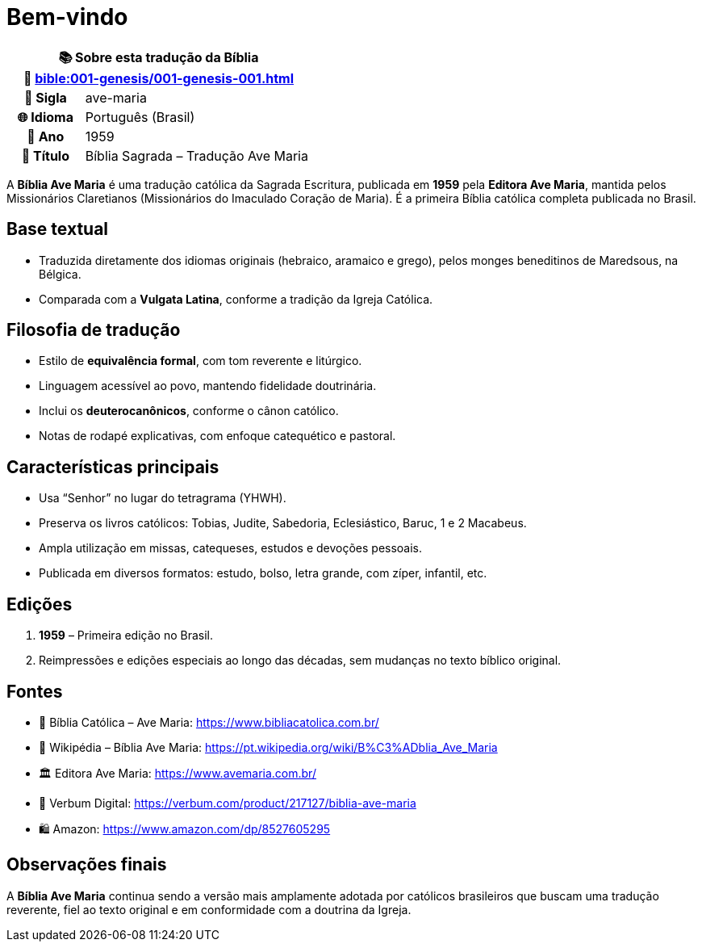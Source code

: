 = Bem-vindo

[cols="1h,3", options="header"]
|===
2+|📚 *Sobre esta tradução da Bíblia* +
🔗 xref:bible:001-genesis/001-genesis-001.adoc[]

|📛 Sigla   |ave-maria
|🌐 Idioma  |Português (Brasil)
|📅 Ano     |1959
|📖 Título  |Bíblia Sagrada – Tradução Ave Maria
|===

A *Bíblia Ave Maria* é uma tradução católica da Sagrada Escritura, publicada em **1959** pela *Editora Ave Maria*, mantida pelos Missionários Claretianos (Missionários do Imaculado Coração de Maria). É a primeira Bíblia católica completa publicada no Brasil.

== Base textual

* Traduzida diretamente dos idiomas originais (hebraico, aramaico e grego), pelos monges beneditinos de Maredsous, na Bélgica.
* Comparada com a *Vulgata Latina*, conforme a tradição da Igreja Católica.

== Filosofia de tradução

* Estilo de **equivalência formal**, com tom reverente e litúrgico.
* Linguagem acessível ao povo, mantendo fidelidade doutrinária.
* Inclui os **deuterocanônicos**, conforme o cânon católico.
* Notas de rodapé explicativas, com enfoque catequético e pastoral.

== Características principais

* Usa “Senhor” no lugar do tetragrama (YHWH).
* Preserva os livros católicos: Tobias, Judite, Sabedoria, Eclesiástico, Baruc, 1 e 2 Macabeus.
* Ampla utilização em missas, catequeses, estudos e devoções pessoais.
* Publicada em diversos formatos: estudo, bolso, letra grande, com zíper, infantil, etc.

== Edições

1. **1959** – Primeira edição no Brasil.
2. Reimpressões e edições especiais ao longo das décadas, sem mudanças no texto bíblico original.

== Fontes

* 📖 Bíblia Católica – Ave Maria: https://www.bibliacatolica.com.br/
* 📘 Wikipédia – Bíblia Ave Maria: https://pt.wikipedia.org/wiki/B%C3%ADblia_Ave_Maria
* 🏛 Editora Ave Maria: https://www.avemaria.com.br/
* 🛒 Verbum Digital: https://verbum.com/product/217127/biblia-ave-maria
* 🛍 Amazon: https://www.amazon.com/dp/8527605295

== Observações finais

A *Bíblia Ave Maria* continua sendo a versão mais amplamente adotada por católicos brasileiros que buscam uma tradução reverente, fiel ao texto original e em conformidade com a doutrina da Igreja.

:include: https://www.raciocinios.com.br/support-projects.adoc
